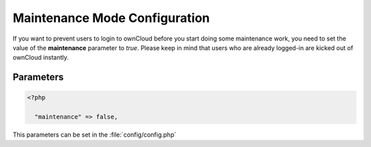 Maintenance Mode Configuration
==============================

If you want to prevent users to login to ownCloud before you start doing
some maintenance work, you need to set the value of the **maintenance**
parameter to *true*. Please keep in mind that users who are already logged-in
are kicked out of ownCloud instantly.




Parameters
----------

.. code-block:: php

  <?php

    "maintenance" => false,

This parameters can be set in the :file:`config/config.php`
